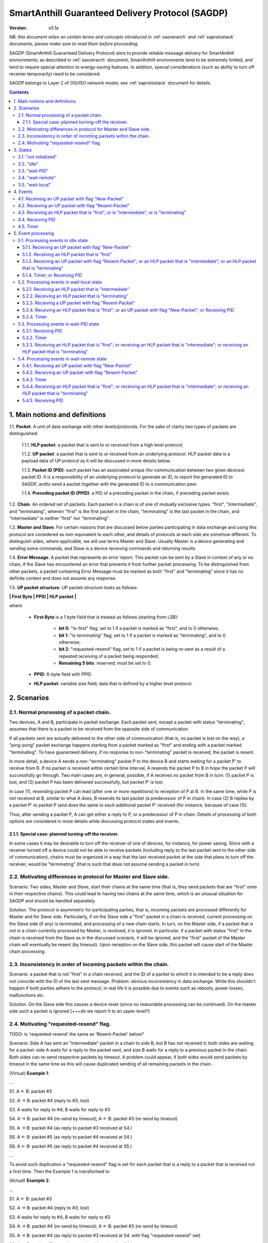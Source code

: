 ..  Copyright (c) 2015, OLogN Technologies AG. All rights reserved.
    Redistribution and use of this file in source (.rst) and compiled
    (.html, .pdf, etc.) forms, with or without modification, are permitted
    provided that the following conditions are met:
        * Redistributions in source form must retain the above copyright
          notice, this list of conditions and the following disclaimer.
        * Redistributions in compiled form must reproduce the above copyright
          notice, this list of conditions and the following disclaimer in the
          documentation and/or other materials provided with the distribution.
        * Neither the name of the OLogN Technologies AG nor the names of its
          contributors may be used to endorse or promote products derived from
          this software without specific prior written permission.
    THIS SOFTWARE IS PROVIDED BY THE COPYRIGHT HOLDERS AND CONTRIBUTORS "AS IS"
    AND ANY EXPRESS OR IMPLIED WARRANTIES, INCLUDING, BUT NOT LIMITED TO, THE
    IMPLIED WARRANTIES OF MERCHANTABILITY AND FITNESS FOR A PARTICULAR PURPOSE
    ARE DISCLAIMED. IN NO EVENT SHALL OLogN Technologies AG BE LIABLE FOR ANY
    DIRECT, INDIRECT, INCIDENTAL, SPECIAL, EXEMPLARY, OR CONSEQUENTIAL DAMAGES
    (INCLUDING, BUT NOT LIMITED TO, PROCUREMENT OF SUBSTITUTE GOODS OR
    SERVICES; LOSS OF USE, DATA, OR PROFITS; OR BUSINESS INTERRUPTION) HOWEVER
    CAUSED AND ON ANY THEORY OF LIABILITY, WHETHER IN CONTRACT, STRICT
    LIABILITY, OR TORT (INCLUDING NEGLIGENCE OR OTHERWISE) ARISING IN ANY WAY
    OUT OF THE USE OF THIS SOFTWARE, EVEN IF ADVISED OF THE POSSIBILITY OF SUCH
    DAMAGE

.. _sagdp:

SmartAnthill Guaranteed Delivery Protocol (SAGDP)
=================================================

:Version:   v0.1a

*NB: this document relies on certain terms and concepts introduced in*
:ref:`saoverarch` *and*
:ref:`saprotostack` *documents, please make sure to read them before proceeding.*

SAGDP (SmartAnthill Guaranteed Delivery Protocol) aims to provide reliable message delivery for SmartAnthill environments; as described in
:ref:`saoverarch` document, SmartAnthill environments tend to be extremely limited, and tend to require special attention to energy-saving features. In addition, special considerations (such as ability to turn off receiver temporarily) need to be considered.

SAGDP belongs to Layer 2 of OSI/ISO network model, see
:ref:`saprotostack` document for details.

.. contents::

1. Main notions and definitions
-------------------------------

1.1. **Packet**. A unit of data exchange with other levels/protocols. For the sake of clarity two types of packets are distinguished:

     1.1.1. **HLP packet**: a packet that is sent to or received from a high level protocol;

     1.1.2. **UP packet**:  a packet that is sent to or received from an underlying protocol. HLP packet data is a payload data of UP protocol as it will be discussed in more details below.

     1.1.3. **Packet ID (PID)**: each packet has an associated unique (for communication between two given devices) packet ID. It is a responsibility of an underlying protocol to generate an ID,  to report the generated ID to SAGDP, andto send a packet together with the generated ID to a communication peer.

     1.1.4. **Preceding packet ID (PPID)**: a PID of a preceding packet in the chain, if preceding packet exists.
	 
1.2. **Chain**. An ordered set of packets. Each packet in a chain is of one of mutually exclusive types: "first", "intermediate", and "terminating", wherein "first" is the first packet in the chain, "terminating" is the last packet in the chain, and "intermediate" is neither "first" nor "terminating".

1.3. **Master and Slave**. For certain reasons that are discussed below parties participating in data exchange and using this protocol are considered as non-equivalent to each other, and details of protocols at each side are somehow different. To distinguish sides, where applicable, we will use terms Master and Slave. Usually Master is a device generating and sending some commands, and Slave is a device receiving commands and returning results.

1.4. **Error Message**. A packet that represents an error report. This packet can be sent by a Slave in context of any or no chain, if the Slave has encountered an error that prevents it from further packet processing. To be distinguished from other packets, a packet containing Error Message must be marked as both "first" and "terminating" since it has no definite context and does not assume any response.

1.5. **UP packet structure**: UP packet structure looks as follows:
	 
**\| First Byte \| PPID \| HLP packet \|**

where

  * **First Byte** is a 1 byte field that is treated as follows (starting from LSB):

     * **bit 0**: "is-first" flag; set to 1 if a packet is marked as "first", and to 0 otherwise;
     * **bit 1**: "is-terminating" flag; set to 1 if a packet is marked as "terminating", and to 0 otherwise;
     * **bit 2**: "requested-resend" flag; set to 1 if a packet is being re-sent as a result of a repeated receiving of a packet being responded;
     * **Remaining 5 bits**: reserved; must be set to 0.

  * **PPID**: 6-byte field with PPID
  
  * **HLP packet**: variable size field; data that is defined by a higher level protocol.



2. Scenarios
------------

2.1. Normal processing of a packet chain.
^^^^^^^^^^^^^^^^^^^^^^^^^^^^^^^^^^^^^^^^^

Two devices, A and B, participate in packet exchange. Each packet sent, except a packet with status "terminating", assumes that there is a packet to be received from the opposite side of communication.

If all packets sent are actually delivered to the other side of communication (that is, no packet is lost on the way), a  "ping-pong" packet exchange happens starting from a packet marked as "first" and ending with a packet marked "terminating". To have guaranteed delivery, if no response to non-"terminating" packet is received, the packet is resent.

In more detail, a device A sends a non-"terminating" packet P to the device B and starts waiting for a packet P' to receive from B. If no packet is received within certain time interval, A resends the packet P to B in hope the packet P will successfully go through. Two main cases are, in general, possible, if A receives no packet from B in turn: (1) packet P is lost, and (2) packet P has been delivered successfully, but packet P' is lost.

In case (1), resending packet P can lead (after one or more repetitions) to reception of P at B. In the same time, while P is not received at B, similar to what A does, B resends its last packet (a predecessor of P in chain). In case (2) B replies by a packet P' to packet P (and does the same to each additional packet P' received (for instance, because of case (1)).

Thus, after sending a packet P, A can get either a reply to P, or a predecessor of P in chain. Details of processing of both options are considered in more details while discussing protocol states and events.

2.1.1. Special case: planned turning-off the receiver.
''''''''''''''''''''''''''''''''''''''''''''''''''''''

In some cases it may be desirable to turn off the receiver of one of devices, for instance, for power saving. Since with a receiver turned off a device could not be able to receive packets (including reply to the last packet sent to the other side of communication), chains must be organized in a way that the last received packet at the side that plans to turn off the receiver, would be "terminating" (that is such that does not assume sending a packet in turn).

2.2. Motivating differences in protocol for Master and Slave side.
^^^^^^^^^^^^^^^^^^^^^^^^^^^^^^^^^^^^^^^^^^^^^^^^^^^^^^^^^^^^^^^^^^

Scenario: Two sides, Master and Slave, start their chains at the same time (that is, they send packets that are "first" ones in their respective chains). This could lead to having two chains at the same time, which is an unusual situation for SAGDP and should be handled separately.

Solution. The protocol is asymmetric for participating parties, that is, incoming packets are processed differently for Master and for Slave side. Particularly, if on the Slave side a "first" packet in a chain is received, current processing on the Slave side (if any) is terminated, and processing of a new chain starts. In turn, on the Master side, if a packet that is not in a chain currently processed by Master, is received, it is ignored. In particular, if a packet with status "first" in the chain is received from the Slave as in the discussed scenario, it will be ignored, and the "first" packet of the Master chain will eventually be resent (by timeout). Upon reception on the Slave side, this packet will cause start of the Master chain processing.

2.3. Inconsistency in order of incoming packets within the chain.
^^^^^^^^^^^^^^^^^^^^^^^^^^^^^^^^^^^^^^^^^^^^^^^^^^^^^^^^^^^^^^^^^

Scenario: a packet that is not "first" in a chain received, and the ID of a packet to which it is intended to be a reply does not coincide with the ID of the last sent message. Problem: obvious inconsistency in data exchange. While this shouldn't happen if both parties adhere to the protocol, in real life it is possible due to events such as reboots, power losses, malfunctions etc.

Solution. On the Slave side this causes a device reset (since no reasonable processing can be continued). On the master side such a packet is ignored [+++do we report it to an upper level?]

2.4. Motivating "requested-resend" flag.
^^^^^^^^^^^^^^^^^^^^^^^^^^^^^^^^^^^^^^^^

TODO: is 'requested-resend' the same as 'Resent-Packet' below?

Scenario: Side A has sent an "intermediate" packet in a chain to side B, but B has not received it; both sides are waiting for a packet: side A waits for a reply to the packet sent, and size B waits for a reply to a previous packet in the chain. Both sides can re-send respective packets by timeout. A problem could appear, if both sides would send packets by timeout in the same time as this will cause duplicated sending of all remaining packets in the chain.

(Virtual) **Example 1**:

...

S1. A <- B: packet #3

S2. A -> B: packet #4 (reply to #3; lost)

S3. A waits for reply to #4; B waits for reply to #3

S4. A -> B: packet #4 (re-send by timeout); A <- B: packet #3 (re-send by timeout)

S5. A -> B: packet #4 (as reply to packet #3 received at S4.)

S6. A <- B: packet #5 (as reply to packet #4 received at S4.)

S6. A <- B: packet #5 (as reply to packet #4 received at S5.)

...

To avoid such duplication a "requested-resend" flag is set for each packet that is a reply to a packet that is received not a first time. Then the Example 1 is transformed to

(Actual) **Example 2**:

...

S1. A <- B: packet #3

S2. A -> B: packet #4 (reply to #3; lost)

S3. A waits for reply to #4; B waits for reply to #3

S4. A -> B: packet #4 (re-send by timeout); A <- B: packet #3 (re-send by timeout)

S5. A -> B: packet #4 (as reply to packet #3 received at S4. with flag "requested-resend" set)

S6. A <- B: packet #5 (as reply to packet #4 received at S4.)

S6. B does nothing with respect to packet #4 received at S5 as flag "requested-resend" was found

...

Thus a potential for duplicated packet sending is eliminated.



3. States
---------

SAGDP has four states.

3.1. "not initialized"
^^^^^^^^^^^^^^^^^^^^^^
SAGDP appears in this state at system start, and can appear at any time, if detected inconsistencies in packet sequencing are such that the context of processing is lost and all existing data, if any, becomes invalid. The only event that can be processed in this state is "initializing", which results in transition to "idle" state.

This state has no associated data.

3.2. "idle"
^^^^^^^^^^^
If no chain is being processed, the protocol appears in state "idle" and waits for a packet that is marked as a "first" in chain from either a higher level protocol (when the device itself initiates communication) or from an underlying protocol (that is, ultimately, from a device that is a partner for communication). The first case results in transition to "wait-remote" state since after packet sending to the other device a response is being expected and waited. In the second case it is a communication partner device that initiated communication, and implementing device is to respond, so transition happens toward "wait-local" state.

Idle state has no associated data.

3.3. "wait-PID"
^^^^^^^^^^^^^^^^^
When a packet is sent to the communication partner device, a PID is expected to be received in turn. This state can be considered as formal (addressing rather interface problem of getting PID that was just sent) and is logically preceeding to "wait-remote" state. For correct processing transition to this state must happen aerlier that a reply-packet is received from a communication peer, but practically this is not a problem since such transition happens based on processing within the same device while receiving a reply-packet normally assumes communication between different devices. 

"Wait-local" has no associated data.

3.4. "wait-remote"
^^^^^^^^^^^^^^^^^^
When a packet is sent to the communication partner device, a reply packet is expected, and the protocol is in "wait-remote" state. With respect to chain ordering two types of packets can arrive: a reply to the packet sent (which means, in particular, that the last sent packet has been received by a communication partner device), and a previously received packet (which means that the last sent packet has not been delivered successfully). In the first case the payload of the received packet is forwarded to the higher level protocol for processing, and SAGDP transits to "wait-local" state waiting for the reply from the higher level. In the second case a last sent packet is resent, and the protocol remains in the same "wait-remote" state.

Another event that can happen in this state is a timer event. If nothing is received from a communication partner device within certain time period from the last packet has been sent, a last sent packet should be resent. Timer event happens after expiration of that time period. The protocol remains in the same "wait-remote" state after timer event.

"Wait-remote" has the following associated data:

- last sent packet (LSP);
- last sent packet ID (LSPID);
- length of time interval between re-send attempts (RSP).

LSP is used for packet resending, and RSP is used to set timer. LSPID is used to check whether an incoming packet is a reply to the last sent packet by comparison of LSPID with PPID of the received packet.

3.5. "wait-local"
^^^^^^^^^^^^^^^^^
When payload data of a new packet received from the underlying protocol (and thus, ultimately, from a communication partner device) is forwarded to the higher level protocol, SAGDP starts waiting for a reply from a higher level, and stays in "wait-local" state. In this state the only legitimate event is receiving a packet from a higher level that is not marked as a "first" in chain.

"Wait-local" has the following associated data:

- last received packet unique identifier (LRPID),

which is to be added to the header of a packet that is to be forwarded to underlying protocol as an indication to which packet in chain the current packet serves as a reply.

4. Events
---------

All events may be separated into three groups: (1) getting a packet from an underlying protocol (UP packet), (2) getting a packet  from a higher level protocol (HLP packet), and (3) timer event.

Here is a full list of events.

4.1. Receiving an UP packet with flag "New-Packet"
^^^^^^^^^^^^^^^^^^^^^^^^^^^^^^^^^^^^^^^^^^^^^^^^^^
A packet that has not been received ever before arrives. Unless an error in chaining happened, it is either the first in a new chain, or a reply of a communication partner to the last sent packet. This event is initiated by an underlying protocol. In general, a payload of this packet is to be extracted and passed to a higher level protocol.

4.2. Receiving an UP packet with flag "Resent-Packet"
^^^^^^^^^^^^^^^^^^^^^^^^^^^^^^^^^^^^^^^^^^^^^^^^^^^^^
A packet that is identical to last received packet arrives. Regularly it can happen, if a communication partner has not received the last sent packet. This event is initiated by an underlying protocol. In general, a last sent

4.3. Receiving an HLP packet that is "first", or is "intermediate", or is "terminating"
^^^^^^^^^^^^^^^^^^^^^^^^^^^^^^^^^^^^^^^^^^^^^^^^^^^^^^^^^^^^^^^^^^^^^^^^^^^^^^^^^^^^^^^

TODO: pls check that the intended meaning didn't change

A packet from an higher level protocol has been received with a respective status in chain. This packet is to be pre-processed and passed to an underlying protocol to be ultimately sent to a communication partner device.

4.4. Receiving PID
^^^^^^^^^^^^^^^^^^
See comments to "wait-PID" state.

4.5. Timer
^^^^^^^^^^
In the context of SAGDP timer event is used for packet resending, if a response has not been received within certain time.


5. Event processing
-------------------

In short, to process events from the first group (receiving an UP packet) the protocol should be in either "idle" or "wait-remote" state. To process events from the second group (receiving an HLP packet) the protocol should be in either "idle" or "wait-local" state. To process timer events the protocol should be in "wait-remote" state. Detailed description is placed below.


5.1. Processing events in idle state
^^^^^^^^^^^^^^^^^^^^^^^^^^^^^^^^^^^^

In idle state SAGDP is ready to accept a packet marked as "first" from either underlying or higher level protocol.

5.1.1. Receiving an UP packet with flag "New-Packet"
''''''''''''''''''''''''''''''''''''''''''''''''''''

Processing of this event is different at Mater's and Slave's side in a part when the packet is not a subsequent packet within a current chain.

**At Master's side**, processing depends on the status of the packet in chain.
  * Error Message: payload of the packet is reported to a higher level protocol with its status, and SAGDP changes its state to idle.
  * "First": packet PID is saved as a current value of LRPID, payload of the packet is reported to a higher level protocol with its status, and SAGDP changes its state to wait-local.
  * "Intermediate": unexpected, ignored [+++check]
  * "Terminating": unexpected, ignored [+++check]

**At Slave side**,
  * "First": packet PID is saved as a current value of LRPID, payload of the packet is reported to a higher level protocol with its status, and SAGDP changes its state to wait-local.
  * Error Message, "Intermediate", "Terminating": unexpected; system must send a packet with Error Message to its communication partner and then to transit to "not initialized" state thus invalidating all current data.

5.1.2. Receiving an HLP packet that is "first"
''''''''''''''''''''''''''''''''''''''''''''''

An UP packet is formed wherein HLP packet becomes a payload data, and a header contains flags regarding the position of the packet in chain ("is-first" flag is set, "is-last" is not set) and the packet PPID that is equal to LRPID. The UP packet is saved as LSP. Timer is set to RSP. The UP packet is sent to the underlying protocol. SAGDP changes its state to "wait-PID".

5.1.3. Receiving an UP packet with flag "Resent-Packet"; or an HLP packet that is "intermediate"; or an HLP packet that is "terminating"
''''''''''''''''''''''''''''''''''''''''''''''''''''''''''''''''''''''''''''''''''''''''''''''''''''''''''''''''''''''''''''''''''''''''

TODO: pls check that the intended meaning didn't change

If any of these events happen in idle state, consistency of data processing is broken. If implemented on Master, an error must e reported to the higher level protocol, and SAGDP transits to "idle" state. If implemented on Slave, system must send a packet with Error Message to its communication partner and then to transit to "not initialized" state thus invalidating all current data.

5.1.4. Timer; or Receiving PID
''''''''''''''''''''''''''''''

Ignored in this state.


5.2. Processing events in wait-local state
^^^^^^^^^^^^^^^^^^^^^^^^^^^^^^^^^^^^^^^^^^
In wait-local state SAGDP waits from a higher level protocol for a packet that is not a "first" in the chain.

5.2.1. Receiving an HLP packet that is "intermediate"
'''''''''''''''''''''''''''''''''''''''''''''''''''''

An UP packet is formed wherein HLP packet becomes a payload data, and a header contains flags regarding the position of the packet in chain ("is-first" flag is not set, "is-last" is not set) and the packet PPID that is equal to LSPID. The UP packet is saved as LSP. Timer is set to RSP. The UP packet is sent to the underlying protocol. SAGDP changes its state to "wait-PID".

5.2.2. Receiving an HLP packet that is "terminating"
''''''''''''''''''''''''''''''''''''''''''''''''''''

An UP packet is formed wherein HLP packet becomes a payload data, and a header contains flags regarding the position of the packet in chain ("is-first" flag is not set, "is-last" is not set) and the packet PPID that is equal to LSPID. The UP packet is sent to the underlying protocol. SAGDP changes its state to "idle".

5.2.3. Receiving a UP packet with flag "Resent-Packet"
''''''''''''''''''''''''''''''''''''''''''''''''''''''

TODO: pls check additionally!!!!

The LSP is sent to the underlying protocol. Timer is set to RSP.

5.2.4. Receiving an HLP packet that is "first"; or an UP packet with flag "New-Packet"; or Receiving PID
''''''''''''''''''''''''''''''''''''''''''''''''''''''''''''''''''''''''''''''''''''''''''''''''''''''''

TODO: pls check that the intended meaning didn't change

If any of these events happen in wait-local state, consistency of data processing is broken. If implemented on Master, an error must e reported to the higher level protocol, and SAGDP transits to "idle" state. If implemented on Slave, system must send a packet with Error Message to its communication partner and then to transit to "not initialized" state thus invalidating all current data.

5.2.4. Timer
''''''''''''

Ignored in this state.


5.3. Processing events in wait-PID state
^^^^^^^^^^^^^^^^^^^^^^^^^^^^^^^^^^^^^^^^

5.3.1. Receiving PID
''''''''''''''''''''

LSPID is set to the received PID.  SAGDP changes its state to "wait-remote".

5.3.2. Timer
''''''''''''

Ignored in this state.

5.3.3. Receiving an HLP packet that is "first"; or receiving an HLP packet that is "intermediate"; or receiving an HLP packet that is "terminating"
'''''''''''''''''''''''''''''''''''''''''''''''''''''''''''''''''''''''''''''''''''''''''''''''''''''''''''''''''''''''''''''''''''''''''''''''''''

If any of these events happen in wait-remote state, consistency of data processing is broken. If implemented on Master, an error must e reported to the higher level protocol, and SAGDP transits to "idle" state. If implemented on Slave, system must send a packet with Error Message to its communication partner and then to transit to "not initialized" state thus invalidating all current data.


5.4. Processing events in wait-remote state
^^^^^^^^^^^^^^^^^^^^^^^^^^^^^^^^^^^^^^^^^^^

5.4.1. Receiving an UP packet with flag "New-Packet"
''''''''''''''''''''''''''''''''''''''''''''''''''''

Processing of this event is different at Mater's and Slave's side in a part when the packet is not a subsequent packet within a current chain.

**At Master's side**, processing depends on the status of the packet in chain.
  * Error Message: payload of the packet is reported to a higher level protocol with its status, and SAGDP changes its state to idle.
  * "First":  unexpected, ignored [+++check]
  * "Intermediate": chain consistency is verified by comparison of PPID of the packet with LSPID.
     * PPID is equal to LSPID (received packet is a response to the last sent packet): packet PID is saved as a current value of LRPID, payload of the packet is reported to a higher level protocol with its status in chain, and SAGDP changes its state to wait-local.
     * PPID is not equal to LSPID (chain is broken): the packet is ignored.
  * "Terminating": chain consistency is verified by comparison of PPID of the packet with LSPID.
     * PPID is equal to LSPID (received packet is a response to the last sent packet): payload of the packet is reported to a higher level protocol with its status in chain, and SAGDP changes its state to idle.
     * PPID is not equal to LSPID (chain is broken): the packet is ignored  [+++check]

**At Slave side**,
  * Error Message, "First": unexpected; system must send a packet with Error Message to its communication partner and then to transit to "not initialized" state thus invalidating all current data.
  * "Intermediate": chain consistency is verified by comparison of PPID of the packet with LSPID.
     * PPID is equal to LSPID (received packet is a response to the last sent packet): packet PID is saved as a current value of LRPID, payload of the packet is reported to a higher level protocol with its status in chain, and SAGDP changes its state to wait-local.
     * PPID is not equal to LSPID (chain is broken): system must send a packet with Error Message to its communication partner and then to transit to "not initialized" state thus invalidating all current data.
  * "Terminating": chain consistency is verified by comparison of PPID of the packet with LSPID.
     * PPID is equal to LSPID (received packet is a response to the last sent packet): payload of the packet is reported to a higher level protocol with its status in chain, and SAGDP changes its state to idle.
     * PPID is not equal to LSPID (chain is broken): system must send a packet with Error Message to its communication partner and then to transit to "not initialized" state thus invalidating all current data.

5.4.2. Receiving an UP packet with flag "Resent-Packet"
'''''''''''''''''''''''''''''''''''''''''''''''''''''''

TODO: pls check additionally (old version: "The LSP is sent to the underlying protocol. Timer is set to RSP."; reason to change: in wait-remote SAGDP can only get a new packet as then it will transit to wait-local state)!!!!

TODO: when checked, merge with 5.4.4.

If this events happens in wait-remote state, consistency of data processing is broken. If implemented on Master, an error must be reported to the higher level protocol, and SAGDP transits to "idle" state. If implemented on Slave, system must send a packet with Error Message to its communication partner and then to transit to "not initialized" state thus invalidating all current data.


5.4.3. Timer
''''''''''''

The LSP is sent to the underlying protocol. Timer is set to RSP.

5.4.4. Receiving an HLP packet that is "first"; or receiving an HLP packet that is "intermediate"; or receiving an HLP packet that is "terminating"
'''''''''''''''''''''''''''''''''''''''''''''''''''''''''''''''''''''''''''''''''''''''''''''''''''''''''''''''''''''''''''''''''''''''''''''''''''

If any of these events happen in wait-remote state, consistency of data processing is broken. If implemented on Master, an error must be reported to the higher level protocol, and SAGDP transits to "idle" state. If implemented on Slave, system must send a packet with Error Message to its communication partner and then to transit to "not initialized" state thus invalidating all current data.

5.4.5. Receiving PID
''''''''''''''''''''

If this event happens in the wait-remote state, it means that SAGDP ir de-sychronized with an underlying protocol, and the system must be reset [TODO: is there any reasonable case for that?]





[+++ processing around "requested-resend" flag]



... [work in progress]
